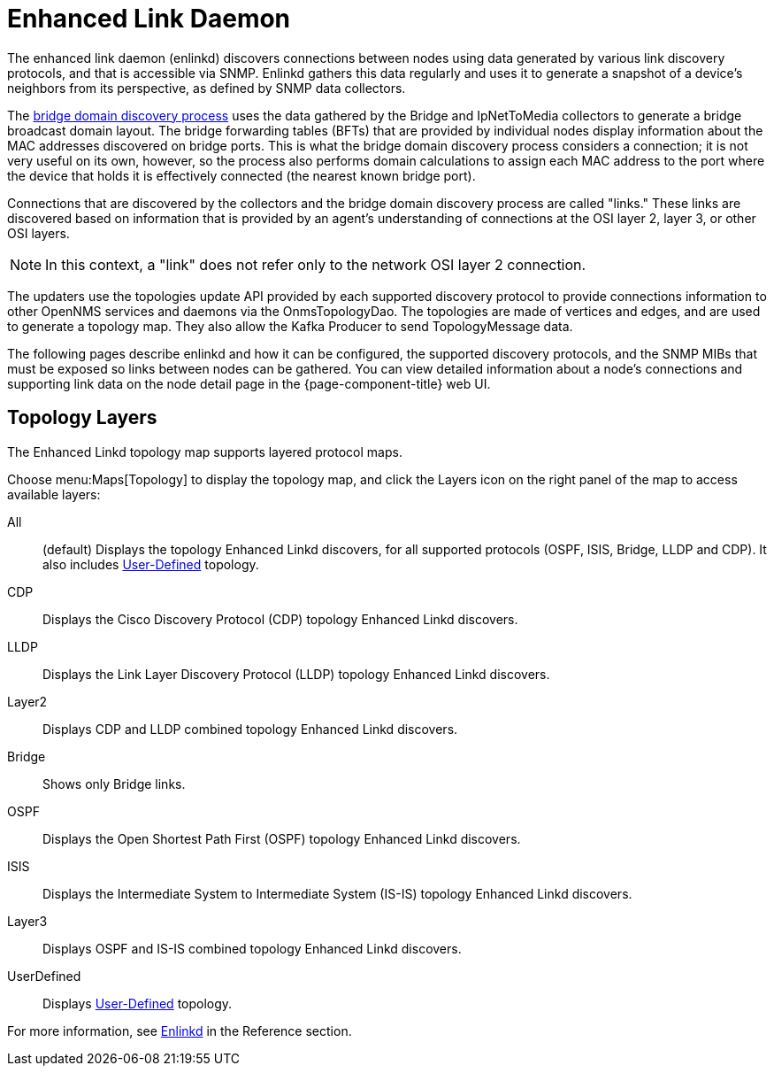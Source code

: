 
[[ga-enlinkd]]
= Enhanced Link Daemon

The enhanced link daemon (enlinkd) discovers connections between nodes using data generated by various link discovery protocols, and that is accessible via SNMP.
Enlinkd gathers this data regularly and uses it to generate a snapshot of a device's neighbors from its perspective, as defined by SNMP data collectors.

The xref:operation:topology/enlinkd/layer-2/bridge-discovery.adoc[bridge domain discovery process] uses the data gathered by the Bridge and IpNetToMedia collectors to generate a bridge broadcast domain layout.
The bridge forwarding tables (BFTs) that are provided by individual nodes display information about the MAC addresses discovered on bridge ports.
This is what the bridge domain discovery process considers a connection; it is not very useful on its own, however, so the process also performs domain calculations to assign each MAC address to the port where the device that holds it is effectively connected (the nearest known bridge port).

Connections that are discovered by the collectors and the bridge domain discovery process are called "links."
These links are discovered based on information that is provided by an agent's understanding of connections at the OSI layer 2, layer 3, or other OSI layers.

NOTE: In this context, a "link" does not refer only to the network OSI layer 2 connection.

The updaters use the topologies update API provided by each supported discovery protocol to provide connections information to other OpenNMS services and daemons via the OnmsTopologyDao.
The topologies are made of vertices and edges, and are used to generate a topology map.
They also allow the Kafka Producer to send TopologyMessage data.

The following pages describe enlinkd and how it can be configured, the supported discovery protocols, and the SNMP MIBs that must be exposed so links between nodes can be gathered.
You can view detailed information about a node's connections and supporting link data on the node detail page in the {page-component-title} web UI.

[[ga-enlinkd-layers]]
== Topology Layers

The Enhanced Linkd topology map supports layered protocol maps.

Choose menu:Maps[Topology] to display the topology map, and click the Layers icon on the right panel of the map to access available layers:


All:: (default) Displays the topology Enhanced Linkd discovers, for all supported protocols (OSPF, ISIS, Bridge, LLDP and CDP).
It also includes xref:development:rest/user-defined-links.adoc[User-Defined] topology.

CDP:: Displays the Cisco Discovery Protocol (CDP) topology Enhanced Linkd discovers.

LLDP:: Displays the Link Layer Discovery Protocol (LLDP) topology Enhanced Linkd discovers.

Layer2:: Displays CDP and LLDP combined topology Enhanced Linkd discovers.

Bridge:: Shows only Bridge links.

OSPF:: Displays the Open Shortest Path First (OSPF) topology Enhanced Linkd discovers.

ISIS:: Displays the Intermediate System to Intermediate System (IS-IS) topology Enhanced Linkd discovers.

Layer3:: Displays OSPF and IS-IS combined topology Enhanced Linkd discovers.

UserDefined:: Displays xref:development:rest/user-defined-links.adoc[User-Defined] topology.

[[ga-enlinkd-daemon]]
For more information, see xref:reference:daemons/daemon-config-files/enlinkd.adoc[Enlinkd] in the Reference section.
